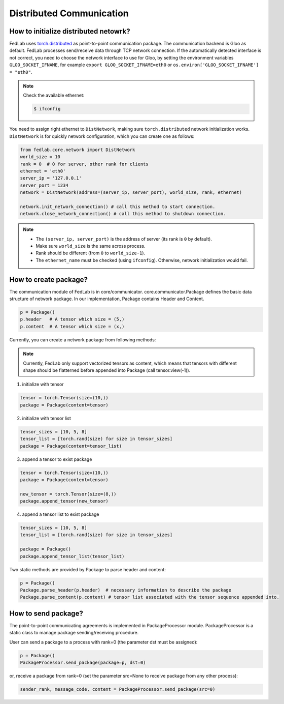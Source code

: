***************************
Distributed Communication
***************************


How to initialize distributed netowrk?
======================================

FedLab uses `torch.distributed <https://pytorch.org/docs/stable/distributed.html>`_ as
point-to-point communication package. The communication backend is Gloo as default. FedLab processes
send/receive data through TCP network connection. If the automatically detected interface is not
correct, you need to choose the network interface to use for Gloo, by setting the environment
variables ``GLOO_SOCKET_IFNAME``, for example ``export GLOO_SOCKET_IFNAME=eth0`` or
``os.environ['GLOO_SOCKET_IFNAME'] = "eth0"``.

.. note::
   Check the available ethernet:

   .. code-block:: shell-session

       $ ifconfig

You need to assign right ethernet to ``DistNetwork``, making sure ``torch.distributed``
network initialization works. ``DistNetwork`` is for quickly network configuration, which you
can create one as follows:

.. code-block:: python

    from fedlab.core.network import DistNetwork
    world_size = 10
    rank = 0  # 0 for server, other rank for clients
    ethernet = 'eth0'
    server_ip = '127.0.0.1'
    server_port = 1234
    network = DistNetwork(address=(server_ip, server_port), world_size, rank, ethernet)

    network.init_network_connection() # call this method to start connection.
    network.close_network_connection() # call this method to shutdown connection.

.. note::
   - The ``(server_ip, server_port)`` is the address of server (its rank is ``0`` by default).
   - Make sure ``world_size`` is the same across process.
   - Rank should be different (from ``0`` to ``world_size-1``).
   - The ``ethernet_name`` must be checked (using ``ifconfig``). Otherwise, network initialization would
     fail.



How to create package?
====================================

The communication module of FedLab is in core/communicator. core.communicator.Package defines the basic data structure of network package. In our implementation, Package contains Header and Content. 

.. code-block:: python

    p = Package()
    p.header   # A tensor which size = (5,)
    p.content  # A tensor which size = (x,)

Currently, you can create a network package from following methods:

.. note::
    Currently, FedLab only support vectorized tensors as content, which means that tensors with different shape should be flatterned before appended into Package (call tensor.view(-1)).

1. initialize with tensor

.. code-block:: python

    tensor = torch.Tensor(size=(10,))
    package = Package(content=tensor)

2. initialize with tensor list

.. code-block:: python

    tensor_sizes = [10, 5, 8]
    tensor_list = [torch.rand(size) for size in tensor_sizes]
    package = Package(content=tensor_list)

3. append a tensor to exist package

.. code-block:: python

    tensor = torch.Tensor(size=(10,))
    package = Package(content=tensor)

    new_tensor = torch.Tensor(size=(8,))
    package.append_tensor(new_tensor)

4. append a tensor list to exist package

.. code-block:: python

    tensor_sizes = [10, 5, 8]
    tensor_list = [torch.rand(size) for size in tensor_sizes]

    package = Package()
    package.append_tensor_list(tensor_list)

Two static methods are provided by Package to parse header and content:

.. code-block:: python

    p = Package()
    Package.parse_header(p.header)  # necessary information to describe the package
    Package.parse_content(p.content) # tensor list associated with the tensor sequence appended into.

How to send package?
====================================

The point-to-point communicating agreements is implemented in PackageProcessor module. PackageProcessor is a static class to manage package sending/receiving procedure. 

User can send a package to a process with rank=0 (the parameter dst must be assigned):

.. code-block:: python

    p = Package()
    PackageProcessor.send_package(package=p, dst=0)

or, receive a package from rank=0 (set the parameter src=None to receive package from any other process):

.. code-block:: python

    sender_rank, message_code, content = PackageProcessor.send_package(src=0)
